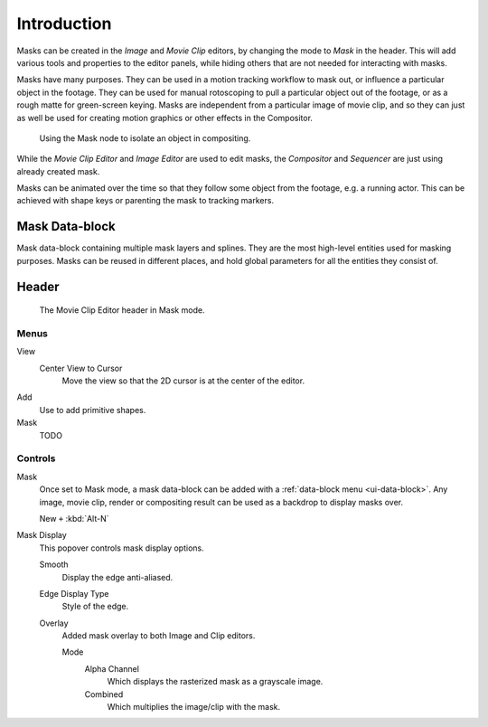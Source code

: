 
************
Introduction
************

Masks can be created in the *Image* and *Movie Clip* editors, by changing the mode to *Mask* in the header.
This will add various tools and properties to the editor panels,
while hiding others that are not needed for interacting with masks.

Masks have many purposes. They can be used in a motion tracking workflow to mask out,
or influence a particular object in the footage.
They can be used for manual rotoscoping to pull a particular object out of the footage,
or as a rough matte for green-screen keying. Masks are independent from a particular image of movie clip,
and so they can just as well be used for creating motion graphics or other effects in the Compositor.

.. figure:: /images/compositing_types_input_mask_example.png

   Using the Mask node to isolate an object in compositing.

While the *Movie Clip Editor* and *Image Editor* are used to edit masks,
the *Compositor* and *Sequencer* are just using already created mask.

Masks can be animated over the time so that they follow some object from the footage,
e.g. a running actor. This can be achieved with shape keys or parenting the mask to tracking markers.


Mask Data-block
===============

Mask data-block containing multiple mask layers and splines.
They are the most high-level entities used for masking purposes.
Masks can be reused in different places, and hold global parameters for all the entities they consist of.


Header
======

.. figure:: /images/movie-clip_masking_introduction_header.png

   The Movie Clip Editor header in Mask mode.


Menus
-----

View
   Center View to Cursor
      Move the view so that the 2D cursor is at the center of the editor.
Add
   Use to add primitive shapes.
Mask
   TODO


Controls
--------

Mask
   Once set to Mask mode, a mask data-block can be added with a :ref:`data-block menu <ui-data-block>`.
   Any image, movie clip, render or compositing result can be used as a backdrop to display masks over.

   New ``+`` :kbd:`Alt-N`
Mask Display
   This popover controls mask display options.

   Smooth
      Display the edge anti-aliased.
   Edge Display Type
      Style of the edge.
   Overlay
      Added mask overlay to both Image and Clip editors.

      Mode
         Alpha Channel
            Which displays the rasterized mask as a grayscale image.
         Combined
            Which multiplies the image/clip with the mask.
